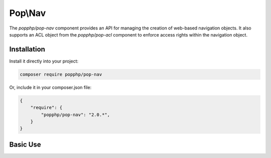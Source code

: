Pop\\Nav
========

The `popphp/pop-nav` component provides an API for managing the creation of web-based navigation
objects. It also supports an ACL object from the `popphp/pop-acl` component to enforce access rights
within the navigation object.

Installation
------------

Install it directly into your project:

.. code-block:: bash

    composer require popphp/pop-nav

Or, include it in your composer.json file:

.. code-block:: json

    {
        "require": {
            "popphp/pop-nav": "2.0.*",
        }
    }

Basic Use
---------
